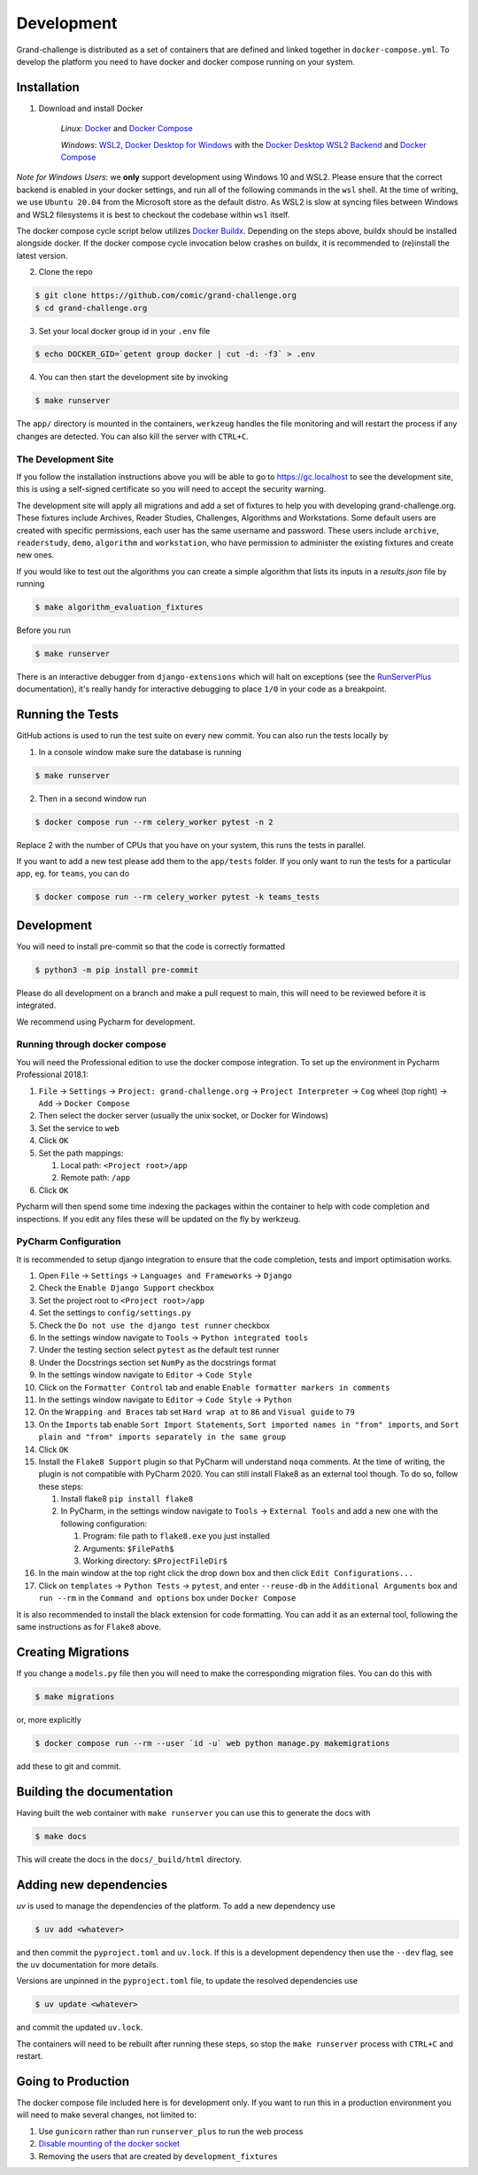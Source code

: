 ===========
Development
===========

Grand-challenge is distributed as a set of containers that are defined and linked together in ``docker-compose.yml``.
To develop the platform you need to have docker and docker compose running on your system.

Installation
------------

1. Download and install Docker

    *Linux*: Docker_ and `Docker Compose`_

    *Windows*: `WSL2`_, `Docker Desktop for Windows`_ with the `Docker Desktop WSL2 Backend`_ and `Docker Compose`_

*Note for Windows Users*: we **only** support development using Windows 10 and WSL2.
Please ensure that the correct backend is enabled in your docker settings, and run all of the following commands in the ``wsl`` shell.
At the time of writing, we use ``Ubuntu 20.04`` from the Microsoft store as the default distro.
As WSL2 is slow at syncing files between Windows and WSL2 filesystems it is best to checkout the codebase within ``wsl`` itself.

The docker compose cycle script below utilizes `Docker Buildx`_. Depending on the steps above, buildx should be
installed alongside docker. If the docker compose cycle invocation below crashes on buildx, it is recommended to
(re)install the latest version.

2. Clone the repo

.. code-block:: console

    $ git clone https://github.com/comic/grand-challenge.org
    $ cd grand-challenge.org

3. Set your local docker group id in your ``.env`` file

.. code-block:: console

    $ echo DOCKER_GID=`getent group docker | cut -d: -f3` > .env

4. You can then start the development site by invoking

.. code-block:: console

    $ make runserver

The ``app/`` directory is mounted in the containers,
``werkzeug`` handles the file monitoring and will restart the process if any changes are detected.
You can also kill the server with ``CTRL+C``.

The Development Site
~~~~~~~~~~~~~~~~~~~~

If you follow the installation instructions above you will be able to go to https://gc.localhost to see the development site,
this is using a self-signed certificate so you will need to accept the security warning.

The development site will apply all migrations and add a set of fixtures to help you with developing grand-challenge.org.
These fixtures include Archives, Reader Studies, Challenges, Algorithms and Workstations.
Some default users are created with specific permissions, each user has the same username and password.
These users include ``archive``, ``readerstudy``, ``demo``, ``algorithm`` and ``workstation``,
who have permission to administer the existing fixtures and create new ones.

If you would like to test out the algorithms you can create a simple algorithm that lists its inputs in a `results.json` file by running

.. code-block:: console

    $ make algorithm_evaluation_fixtures

Before you run

.. code-block:: console

    $ make runserver



There is an interactive debugger from ``django-extensions`` which will halt on exceptions (see the `RunServerPlus`_ documentation),
it's really handy for interactive debugging to place ``1/0`` in your code as a breakpoint.

Running the Tests
-----------------

GitHub actions is used to run the test suite on every new commit.
You can also run the tests locally by

1. In a console window make sure the database is running

.. code-block:: console

    $ make runserver

2. Then in a second window run

.. code-block:: console

    $ docker compose run --rm celery_worker pytest -n 2

Replace 2 with the number of CPUs that you have on your system, this runs
the tests in parallel.

If you want to add a new test please add them to the ``app/tests`` folder.
If you only want to run the tests for a particular app, eg. for ``teams``, you can do

.. code-block:: console

    $ docker compose run --rm celery_worker pytest -k teams_tests

Development
-----------

You will need to install pre-commit so that the code is correctly formatted

.. code-block:: console

    $ python3 -m pip install pre-commit

Please do all development on a branch and make a pull request to main, this will need to be reviewed before it is integrated.

We recommend using Pycharm for development.

Running through docker compose
~~~~~~~~~~~~~~~~~~~~~~~~~~~~~~
You will need the Professional edition to use the docker compose integration.
To set up the environment in Pycharm Professional 2018.1:

1. ``File`` -> ``Settings`` -> ``Project: grand-challenge.org`` -> ``Project Interpreter`` -> ``Cog`` wheel (top right) -> ``Add`` -> ``Docker Compose``
2. Then select the docker server (usually the unix socket, or Docker for Windows)
3. Set the service to ``web``
4. Click ``OK``
5. Set the path mappings:

   1. Local path: ``<Project root>/app``
   2. Remote path: ``/app``

6. Click ``OK``

Pycharm will then spend some time indexing the packages within the container to help with code completion and inspections.
If you edit any files these will be updated on the fly by werkzeug.

PyCharm Configuration
~~~~~~~~~~~~~~~~~~~~~

It is recommended to setup django integration to ensure that the code completion, tests and import optimisation works.

1. Open ``File`` -> ``Settings`` -> ``Languages and Frameworks`` -> ``Django``
2. Check the ``Enable Django Support`` checkbox
3. Set the project root to ``<Project root>/app``
4. Set the settings to ``config/settings.py``
5. Check the ``Do not use the django test runner`` checkbox
6. In the settings window navigate to ``Tools`` -> ``Python integrated tools``
7. Under the testing section select ``pytest`` as the default test runner
8. Under the Docstrings section set ``NumPy`` as the docstrings format
9. In the settings window navigate to ``Editor`` -> ``Code Style``
10. Click on the ``Formatter Control`` tab and enable ``Enable formatter markers in comments``
11. In the settings window navigate to ``Editor`` -> ``Code Style`` -> ``Python``
12. On the ``Wrapping and Braces`` tab set ``Hard wrap at`` to ``86`` and ``Visual guide`` to ``79``
13. On the ``Imports`` tab enable ``Sort Import Statements``, ``Sort imported names in "from" imports``, and ``Sort plain and "from" imports separately in the same group``
14. Click ``OK``
15. Install the ``Flake8 Support`` plugin so that PyCharm will understand ``noqa`` comments. At the time of writing, the plugin is not compatible with PyCharm 2020. You can still install Flake8 as an external tool though. To do so, follow these steps:

    1. Install flake8 ``pip install flake8``
    2. In PyCharm, in the settings window navigate to ``Tools`` -> ``External Tools`` and add a new one with the following configuration:

       1. Program: file path to ``flake8.exe`` you just installed
       2. Arguments: ``$FilePath$``
       3. Working directory: ``$ProjectFileDir$``

16. In the main window at the top right click the drop down box and then click ``Edit Configurations...``
17. Click on ``templates`` -> ``Python Tests`` -> ``pytest``, and enter ``--reuse-db`` in the ``Additional Arguments`` box and ``run --rm`` in the ``Command and options`` box under ``Docker Compose``

It is also recommended to install the black extension for code formatting. You can add it as an external tool, following the same instructions as for ``Flake8`` above.

Creating Migrations
-------------------

If you change a ``models.py`` file then you will need to make the corresponding migration files.
You can do this with

.. code-block:: console

    $ make migrations

or, more explicitly

.. code-block:: console

    $ docker compose run --rm --user `id -u` web python manage.py makemigrations


add these to git and commit.

Building the documentation
--------------------------

Having built the web container with ``make runserver`` you can use this to generate the docs with

.. code-block:: console

    $ make docs

This will create the docs in the ``docs/_build/html`` directory.


Adding new dependencies
-----------------------

`uv` is used to manage the dependencies of the platform.
To add a new dependency use

.. code-block:: console

    $ uv add <whatever>

and then commit the ``pyproject.toml`` and ``uv.lock``.
If this is a development dependency then use the ``--dev`` flag, see the ``uv`` documentation for more details.

Versions are unpinned in the ``pyproject.toml`` file, to update the resolved dependencies use

.. code-block:: console

    $ uv update <whatever>

and commit the updated ``uv.lock``.

The containers will need to be rebuilt after running these steps, so stop the ``make runserver`` process with ``CTRL+C`` and restart.

Going to Production
-------------------

The docker compose file included here is for development only.
If you want to run this in a production environment you will need to make several changes, not limited to:

1. Use ``gunicorn`` rather than run ``runserver_plus`` to run the web process
2. `Disable mounting of the docker socket <https://docs.docker.com/engine/security/https/>`_
3. Removing the users that are created by ``development_fixtures``

.. _Docker: https://docs.docker.com/install/
.. _`Docker Compose`: https://docs.docker.com/compose/install/
.. _`WSL2`: https://docs.microsoft.com/en-us/windows/wsl/install-win10/
.. _`Docker Desktop for Windows`: https://docs.docker.com/docker-for-windows/install/
.. _`Docker Desktop WSL2 Backend`: https://docs.docker.com/docker-for-windows/wsl/
.. _`Docker Buildx`: https://docs.docker.com/buildx/working-with-buildx/#install
.. _`RunServerPlus`: https://django-extensions.readthedocs.io/en/latest/runserver_plus.html
.. _`Running WSL GUI Apps on Windows 10`: https://techcommunity.microsoft.com/t5/windows-dev-appconsult/running-wsl-gui-apps-on-windows-10/ba-p/1493242
